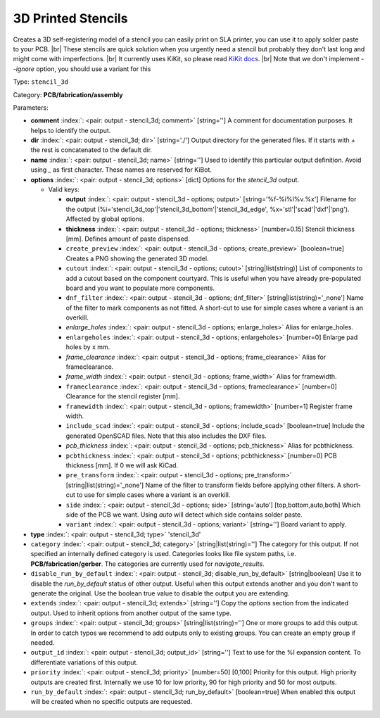 .. Automatically generated by KiBot, please don't edit this file

.. index::
   pair: 3D Printed Stencils; stencil_3d

3D Printed Stencils
~~~~~~~~~~~~~~~~~~~

Creates a 3D self-registering model of a stencil you can easily print on
SLA printer, you can use it to apply solder paste to your PCB. |br|
These stencils are quick solution when you urgently need a stencil but probably
they don't last long and might come with imperfections. |br|
It currently uses KiKit, so please read
`KiKit docs <https://github.com/yaqwsx/KiKit/blob/master/doc/stencil.md>`__. |br|
Note that we don't implement `--ignore` option, you should use a variant for this

Type: ``stencil_3d``

Category: **PCB/fabrication/assembly**

Parameters:

-  **comment** :index:`: <pair: output - stencil_3d; comment>` [string=''] A comment for documentation purposes. It helps to identify the output.
-  **dir** :index:`: <pair: output - stencil_3d; dir>` [string='./'] Output directory for the generated files.
   If it starts with `+` the rest is concatenated to the default dir.
-  **name** :index:`: <pair: output - stencil_3d; name>` [string=''] Used to identify this particular output definition.
   Avoid using `_` as first character. These names are reserved for KiBot.
-  **options** :index:`: <pair: output - stencil_3d; options>` [dict] Options for the `stencil_3d` output.

   -  Valid keys:

      -  **output** :index:`: <pair: output - stencil_3d - options; output>` [string='%f-%i%I%v.%x'] Filename for the output (%i='stencil_3d_top'|'stencil_3d_bottom'|'stencil_3d_edge',
         %x='stl'|'scad'|'dxf'|'png'). Affected by global options.
      -  **thickness** :index:`: <pair: output - stencil_3d - options; thickness>` [number=0.15] Stencil thickness [mm]. Defines amount of paste dispensed.
      -  ``create_preview`` :index:`: <pair: output - stencil_3d - options; create_preview>` [boolean=true] Creates a PNG showing the generated 3D model.
      -  ``cutout`` :index:`: <pair: output - stencil_3d - options; cutout>` [string|list(string)] List of components to add a cutout based on the component courtyard.
         This is useful when you have already pre-populated board and you want to populate more
         components.
      -  ``dnf_filter`` :index:`: <pair: output - stencil_3d - options; dnf_filter>` [string|list(string)='_none'] Name of the filter to mark components as not fitted.
         A short-cut to use for simple cases where a variant is an overkill.

      -  *enlarge_holes* :index:`: <pair: output - stencil_3d - options; enlarge_holes>` Alias for enlarge_holes.
      -  ``enlargeholes`` :index:`: <pair: output - stencil_3d - options; enlargeholes>` [number=0] Enlarge pad holes by x mm.
      -  *frame_clearance* :index:`: <pair: output - stencil_3d - options; frame_clearance>` Alias for frameclearance.
      -  *frame_width* :index:`: <pair: output - stencil_3d - options; frame_width>` Alias for framewidth.
      -  ``frameclearance`` :index:`: <pair: output - stencil_3d - options; frameclearance>` [number=0] Clearance for the stencil register [mm].
      -  ``framewidth`` :index:`: <pair: output - stencil_3d - options; framewidth>` [number=1] Register frame width.
      -  ``include_scad`` :index:`: <pair: output - stencil_3d - options; include_scad>` [boolean=true] Include the generated OpenSCAD files.
         Note that this also includes the DXF files.
      -  *pcb_thickness* :index:`: <pair: output - stencil_3d - options; pcb_thickness>` Alias for pcbthickness.
      -  ``pcbthickness`` :index:`: <pair: output - stencil_3d - options; pcbthickness>` [number=0] PCB thickness [mm]. If 0 we will ask KiCad.
      -  ``pre_transform`` :index:`: <pair: output - stencil_3d - options; pre_transform>` [string|list(string)='_none'] Name of the filter to transform fields before applying other filters.
         A short-cut to use for simple cases where a variant is an overkill.

      -  ``side`` :index:`: <pair: output - stencil_3d - options; side>` [string='auto'] [top,bottom,auto,both] Which side of the PCB we want. Using `auto` will detect which
         side contains solder paste.
      -  ``variant`` :index:`: <pair: output - stencil_3d - options; variant>` [string=''] Board variant to apply.

-  **type** :index:`: <pair: output - stencil_3d; type>` 'stencil_3d'
-  ``category`` :index:`: <pair: output - stencil_3d; category>` [string|list(string)=''] The category for this output. If not specified an internally defined category is used.
   Categories looks like file system paths, i.e. **PCB/fabrication/gerber**.
   The categories are currently used for `navigate_results`.

-  ``disable_run_by_default`` :index:`: <pair: output - stencil_3d; disable_run_by_default>` [string|boolean] Use it to disable the `run_by_default` status of other output.
   Useful when this output extends another and you don't want to generate the original.
   Use the boolean true value to disable the output you are extending.
-  ``extends`` :index:`: <pair: output - stencil_3d; extends>` [string=''] Copy the `options` section from the indicated output.
   Used to inherit options from another output of the same type.
-  ``groups`` :index:`: <pair: output - stencil_3d; groups>` [string|list(string)=''] One or more groups to add this output. In order to catch typos
   we recommend to add outputs only to existing groups. You can create an empty group if
   needed.

-  ``output_id`` :index:`: <pair: output - stencil_3d; output_id>` [string=''] Text to use for the %I expansion content. To differentiate variations of this output.
-  ``priority`` :index:`: <pair: output - stencil_3d; priority>` [number=50] [0,100] Priority for this output. High priority outputs are created first.
   Internally we use 10 for low priority, 90 for high priority and 50 for most outputs.
-  ``run_by_default`` :index:`: <pair: output - stencil_3d; run_by_default>` [boolean=true] When enabled this output will be created when no specific outputs are requested.

